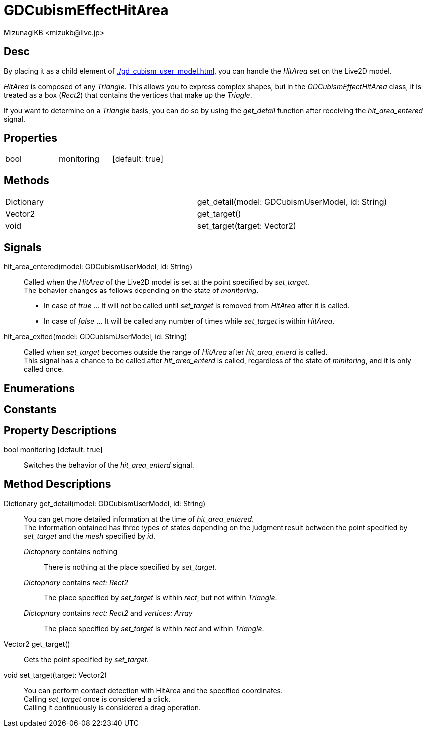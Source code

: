 = GDCubismEffectHitArea
:encoding: utf-8
:lang: en
:author: MizunagiKB <mizukb@live.jp>
:copyright: 2023 MizunagiKB
:doctype: book
:source-highlighter: highlight.js
:icons: font
:experimental:
:stylesdir: ../../res/theme/css
:stylesheet: mizunagi-works.css
ifdef::env-github,env-vscode[]
:adocsuffix: .adoc
endif::env-github,env-vscode[]
ifndef::env-github,env-vscode[]
:adocsuffix: .html
endif::env-github,env-vscode[]


== Desc

By placing it as a child element of xref:./gd_cubism_user_model.adoc[], you can handle the _HitArea_ set on the Live2D model.

_HitArea_ is composed of any _Triangle_. This allows you to express complex shapes, but in the _GDCubismEffectHitArea_ class, it is treated as a box (_Rect2_) that contains the vertices that make up the _Triagle_.

If you want to determine on a _Triangle_ basis, you can do so by using the _get_detail_ function after receiving the _hit_area_entered_ signal.


== Properties

[cols="3",frame=none,grid=none]
|===
>|bool <|monitoring |[default: true]
|===


== Methods

[cols="2",frame=none,grid=none]
|===
>|Dictionary <|get_detail(model: GDCubismUserModel, id: String)
>|Vector2 <|get_target()
>|void <|set_target(target: Vector2)
|===


== Signals

hit_area_entered(model: GDCubismUserModel, id: String)::
Called when the _HitArea_ of the Live2D model is set at the point specified by _set_target_. +
The behavior changes as follows depending on the state of _monitoring_.
* In case of _true_ ... It will not be called until _set_target_ is removed from _HitArea_ after it is called.
* In case of _false_ ... It will be called any number of times while _set_target_ is within _HitArea_.

hit_area_exited(model: GDCubismUserModel, id: String)::
Called when _set_target_ becomes outside the range of _HitArea_ after _hit_area_enterd_ is called. +
This signal has a chance to be called after _hit_area_enterd_ is called, regardless of the state of _minitoring_, and it is only called once.


== Enumerations
== Constants
== Property Descriptions

bool monitoring [default: true]::
Switches the behavior of the _hit_area_enterd_ signal.


== Method Descriptions

Dictionary get_detail(model: GDCubismUserModel, id: String)::
You can get more detailed information at the time of _hit_area_entered_. +
The information obtained has three types of states depending on the judgment result between the point specified by _set_target_ and the _mesh_ specified by _id_.

_Dictopnary_ contains nothing:::
There is nothing at the place specified by _set_target_.

_Dictopnary_ contains _rect: Rect2_:::
The place specified by _set_target_ is within _rect_, but not within _Triangle_.

_Dictopnary_ contains _rect: Rect2_ and _vertices: Array_:::
The place specified by _set_target_ is within _rect_ and within _Triangle_.


Vector2 get_target()::
Gets the point specified by _set_target_.

void set_target(target: Vector2)::
You can perform contact detection with HitArea and the specified coordinates. +
Calling _set_target_ once is considered a click. +
Calling it continuously is considered a drag operation.
